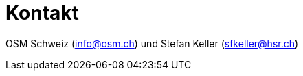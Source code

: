 = Kontakt

:date: 2018-07-11
:category: OpenSchoolMaps
:tags: Kontakt, Kontaktdaten, Email, PDF
:slug: kontakt
OSM Schweiz (info@osm.ch) und Stefan Keller (sfkeller@hsr.ch)